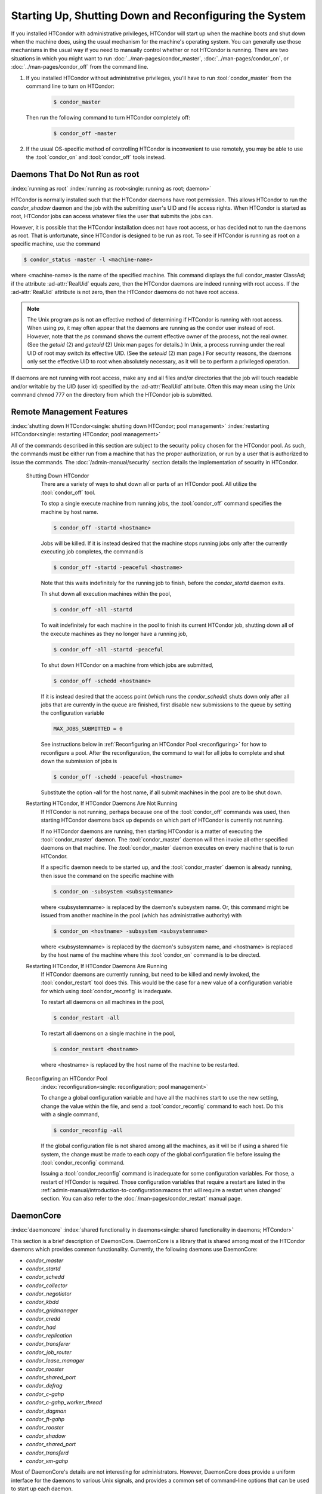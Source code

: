 Starting Up, Shutting Down and  Reconfiguring the System
========================================================

If you installed HTCondor with administrative privileges, HTCondor will
start up when the machine boots and shut down when the machine does, using
the usual mechanism for the machine's operating system.  You can generally
use those mechanisms in the usual way if you need to manually control
whether or not HTCondor is running.  There are two situations in
which you might want to run :doc:`../man-pages/condor_master`,
:doc:`../man-pages/condor_on`, or :doc:`../man-pages/condor_off` from the
command line.

#. If you installed HTCondor without administrative privileges, you'll
   have to run :tool:`condor_master` from the command line to turn on HTCondor:

    .. code-block:: console

        $ condor_master

   Then run the following command to turn HTCondor completely off:

    .. code-block:: console

        $ condor_off -master

#. If the usual OS-specific method of controlling HTCondor is inconvenient
   to use remotely, you may be able to use the :tool:`condor_on` and :tool:`condor_off`
   tools instead.

Daemons That Do Not Run as root
-------------------------------

:index:`running as root`
:index:`running as root<single: running as root; daemon>`

HTCondor is normally installed such that the HTCondor daemons have root
permission. This allows HTCondor to run the *condor_shadow*
daemon and the job with the submitting user's UID and file access
rights. When HTCondor is started as root, HTCondor jobs can access
whatever files the user that submits the jobs can.

However, it is possible that the HTCondor installation does not have
root access, or has decided not to run the daemons as root. That is
unfortunate, since HTCondor is designed to be run as root. To see if
HTCondor is running as root on a specific machine, use the command

.. code-block:: console

      $ condor_status -master -l <machine-name>

where <machine-name> is the name of the specified machine. This command
displays the full condor_master ClassAd; if the attribute :ad-attr:`RealUid`
equals zero, then the HTCondor daemons are indeed running with root
access. If the :ad-attr:`RealUid` attribute is not zero, then the HTCondor
daemons do not have root access.

.. note::

   The Unix program *ps* is not an effective method of determining if HTCondor is
   running with root access. When using *ps*, it may often appear that the daemons
   are running as the condor user instead of root.  However, note that the *ps*
   command shows the current effective owner of the process, not the real owner.
   (See the *getuid* (2) and *geteuid* (2) Unix man pages for details.) In Unix, a
   process running under the real UID of root may switch its effective UID. (See
   the *seteuid* (2) man page.) For security reasons, the daemons only set the
   effective UID to root when absolutely necessary, as it will be to perform a
   privileged operation.

If daemons are not running with root access, make any and all files
and/or directories that the job will touch readable and/or writable by
the UID (user id) specified by the :ad-attr:`RealUid` attribute. Often this may
mean using the Unix command chmod 777 on the directory from which the
HTCondor job is submitted.

Remote Management Features
--------------------------

:index:`shutting down HTCondor<single: shutting down HTCondor; pool management>`
:index:`restarting HTCondor<single: restarting HTCondor; pool management>`

All of the commands described in this section are subject to the
security policy chosen for the HTCondor pool.  As such, the commands must
be either run from a machine that has the proper authorization, or run
by a user that is authorized to issue the commands.
The :doc:`/admin-manual/security` section details the
implementation of security in HTCondor.

 Shutting Down HTCondor
    There are a variety of ways to shut down all or parts of an HTCondor
    pool. All utilize the :tool:`condor_off` tool.

    To stop a single execute machine from running jobs, the
    :tool:`condor_off` command specifies the machine by host name.

    .. code-block:: console

        $ condor_off -startd <hostname>

    Jobs will be killed. If it is instead desired that the machine
    stops running jobs only after the currently executing job completes,
    the command is

    .. code-block:: console

        $ condor_off -startd -peaceful <hostname>

    Note that this waits indefinitely for the running job to finish,
    before the *condor_startd* daemon exits.

    Th shut down all execution machines within the pool,

    .. code-block:: console

        $ condor_off -all -startd

    To wait indefinitely for each machine in the pool to finish its
    current HTCondor job, shutting down all of the execute machines as
    they no longer have a running job,

    .. code-block:: console

        $ condor_off -all -startd -peaceful

    To shut down HTCondor on a machine from which jobs are submitted,

    .. code-block:: console

        $ condor_off -schedd <hostname>

    If it is instead desired that the access point (which runs the
    *condor_schedd*) shuts down only after all jobs that are currently in the
    queue are finished, first disable new submissions to the queue by setting
    the configuration variable

    .. code-block:: condor-config

        MAX_JOBS_SUBMITTED = 0

    See instructions below in :ref:`Reconfiguring an HTCondor Pool <reconfiguring>`
    for how to reconfigure a pool. After the reconfiguration,
    the command to wait for all jobs to complete and shut down the submission of
    jobs is

    .. code-block:: console

        $ condor_off -schedd -peaceful <hostname>

    Substitute the option **-all** for the host name, if all submit
    machines in the pool are to be shut down.

 Restarting HTCondor, If HTCondor Daemons Are Not Running
    If HTCondor is not running, perhaps because one of the :tool:`condor_off`
    commands was used, then starting HTCondor daemons back up depends on
    which part of HTCondor is currently not running.

    If no HTCondor daemons are running, then starting HTCondor is a
    matter of executing the :tool:`condor_master` daemon. The
    :tool:`condor_master` daemon will then invoke all other specified daemons
    on that machine. The :tool:`condor_master` daemon executes on every
    machine that is to run HTCondor.

    If a specific daemon needs to be started up, and the
    :tool:`condor_master` daemon is already running, then issue the command
    on the specific machine with

    .. code-block:: console

        $ condor_on -subsystem <subsystemname>

    where <subsystemname> is replaced by the daemon's subsystem name.
    Or, this command might be issued from another machine in the pool
    (which has administrative authority) with

    .. code-block:: console

        $ condor_on <hostname> -subsystem <subsystemname>

    where <subsystemname> is replaced by the daemon's subsystem name,
    and <hostname> is replaced by the host name of the machine where
    this :tool:`condor_on` command is to be directed.

 Restarting HTCondor, If HTCondor Daemons Are Running
    If HTCondor daemons are currently running, but need to be killed and
    newly invoked, the :tool:`condor_restart` tool does this. This would be
    the case for a new value of a configuration variable for which using
    :tool:`condor_reconfig` is inadequate.

    To restart all daemons on all machines in the pool,

    .. code-block:: console

        $ condor_restart -all

    To restart all daemons on a single machine in the pool,

    .. code-block:: console

        $ condor_restart <hostname>

    where <hostname> is replaced by the host name of the machine to be
    restarted.

.. _reconfiguring:

 Reconfiguring an HTCondor Pool
    :index:`reconfiguration<single: reconfiguration; pool management>`

    To change a global configuration variable and have all the machines
    start to use the new setting, change the value within the file, and send
    a :tool:`condor_reconfig` command to each host. Do this with a single
    command,

    .. code-block:: console

      $ condor_reconfig -all

    If the global configuration file is not shared among all the machines,
    as it will be if using a shared file system, the change must be made to
    each copy of the global configuration file before issuing the
    :tool:`condor_reconfig` command.

    Issuing a :tool:`condor_reconfig` command is inadequate for some
    configuration variables. For those, a restart of HTCondor is required.
    Those configuration variables that require a restart are listed in
    the :ref:`admin-manual/introduction-to-configuration:macros that will require a
    restart when changed` section.  You can also refer to the
    :doc:`/man-pages/condor_restart` manual page.

DaemonCore
----------

:index:`daemoncore`
:index:`shared functionality in daemons<single: shared functionality in daemons; HTCondor>`

This section is a brief description of DaemonCore. DaemonCore is a
library that is shared among most of the HTCondor daemons which provides
common functionality. Currently, the following daemons use DaemonCore:

-  *condor_master*
-  *condor_startd*
-  *condor_schedd*
-  *condor_collector*
-  *condor_negotiator*
-  *condor_kbdd*
-  *condor_gridmanager*
-  *condor_credd*
-  *condor_had*
-  *condor_replication*
-  *condor_transferer*
-  *condor_job_router*
-  *condor_lease_manager*
-  *condor_rooster*
-  *condor_shared_port*
-  *condor_defrag*
-  *condor_c-gahp*
-  *condor_c-gahp_worker_thread*
-  *condor_dagman*
-  *condor_ft-gahp*
-  *condor_rooster*
-  *condor_shadow*
-  *condor_shared_port*
-  *condor_transferd*
-  *condor_vm-gahp*

Most of DaemonCore's details are not interesting for administrators.
However, DaemonCore does provide a uniform interface for the daemons to
various Unix signals, and provides a common set of command-line options
that can be used to start up each daemon.

DaemonCore and Unix signals
'''''''''''''''''''''''''''

:index:`Unix signals<single: Unix signals; daemoncore>`

One of the most visible features that DaemonCore provides for
administrators is that all daemons which use it behave the same way on
certain Unix signals. The signals and the behavior DaemonCore provides
are listed below:

SIGHUP
    Causes the daemon to reconfigure itself.
SIGTERM
    Causes the daemon to gracefully shutdown.
SIGQUIT
    Causes the daemon to quickly shutdown.

Exactly what gracefully and quickly means varies from daemon to daemon.
For daemons with little or no state (the *condor_kbdd*,
*condor_collector* and *condor_negotiator*) there is no difference,
and both ``SIGTERM`` and ``SIGQUIT`` signals result in the daemon
shutting itself down quickly. For the :tool:`condor_master`, a graceful
shutdown causes the :tool:`condor_master` to ask all of its children to
perform their own graceful shutdown methods. The quick shutdown causes
the :tool:`condor_master` to ask all of its children to perform their own
quick shutdown methods. In both cases, the :tool:`condor_master` exits after
all its children have exited. In the *condor_startd*, if the machine is
not claimed and running a job, both the ``SIGTERM`` and ``SIGQUIT``
signals result in an immediate exit. In the *condor_schedd*, if
there are no jobs currently running, there will be no *condor_shadow*
processes, and both signals result in an immediate exit. However, with
jobs running, a graceful shutdown causes the *condor_schedd* to ask
each *condor_shadow* to gracefully vacate the job it is serving, while
a quick shutdown results in a hard kill of every *condor_shadow*.

For all daemons, a reconfigure results in the daemon re-reading its
configuration file(s), causing any settings that have changed to take
effect. See the :doc:`/admin-manual/introduction-to-configuration` section for
full details on what settings are in the configuration files and what they do.

DaemonCore and Command-line Arguments
'''''''''''''''''''''''''''''''''''''

:index:`command line arguments<single: command line arguments; daemoncore>`
:index:`command line arguments<single: command line arguments; HTCondor daemon>`

The second visible feature that DaemonCore provides to administrators is
a common set of command-line arguments that all daemons understand.
These arguments and what they do are described below:

\-a string
    Append a period character ('.') concatenated with **string** to the
    file name of the log for this daemon, as specified in the
    configuration file.

\-b
    Causes the daemon to start up in the background. When a DaemonCore
    process starts up with this option, it disassociates itself from the
    terminal and forks itself, so that it runs in the background. This
    is the default behavior for the :tool:`condor_master`. Prior to 8.9.7 it
    was the default for all HTCondor daemons.

\-c filename
    Causes the daemon to use the specified **filename** as a full path
    and file name as its global configuration file. This overrides the
    ``CONDOR_CONFIG`` environment variable and the regular locations
    that HTCondor checks for its configuration file.

\-d
    Use dynamic directories. The ``$(LOG)``, ``$(SPOOL)``, and
    ``$(EXECUTE)`` directories are all created by the daemon at run
    time, and they are named by appending the parent's IP address and
    PID to the value in the configuration file. These values are then
    inherited by all children of the daemon invoked with this **-d**
    argument. For the :tool:`condor_master`, all HTCondor processes will use
    the new directories. If a *condor_schedd* is invoked with the *-d*
    argument, then only the *condor_schedd* daemon and any
    *condor_shadow* daemons it spawns will use the dynamic directories
    (named with the *condor_schedd* daemon's PID).

    Note that by using a dynamically-created spool directory named by
    the IP address and PID, upon restarting daemons, jobs submitted to
    the original *condor_schedd* daemon that were stored in the old
    spool directory will not be noticed by the new *condor_schedd*
    daemon, unless you manually specify the old, dynamically-generated
    :macro:`SPOOL` directory path in the configuration of the new
    *condor_schedd* daemon.

\-f
    Causes the daemon to start up in the foreground. Instead of forking,
    the daemon runs in the foreground. Since 8.9.7, this has been the default
    for all daemons other than the :tool:`condor_master`.

\-k filename
    For non-Windows operating systems, causes the daemon to read out a
    PID from the specified **filename**, and send a SIGTERM to that
    process. The daemon started with this optional argument waits until
    the daemon it is attempting to kill has exited.

\-l directory
    Overrides the value of :macro:`LOG` as specified in
    the configuration files. Primarily, this option is used with the
    *condor_kbdd* when it needs to run as the individual user logged
    into the machine, instead of running as root. Regular users would
    not normally have permission to write files into HTCondor's log
    directory. Using this option, they can override the value of :macro:`LOG`
    and have the *condor_kbdd* write its log file into a directory that
    the user has permission to write to.

\-local-name name
    Specify a local name for this instance of the daemon. This local
    name will be used to look up configuration parameters.
    The :ref:`admin-manual/introduction-to-configuration:configuration file
    macros` section contains details on how this local name will be used in the
    configuration.

\-p port
    Causes the daemon to bind to the specified port as its command
    socket. The :tool:`condor_master` daemon uses this option to ensure that
    the *condor_collector* and *condor_negotiator* start up using
    well-known ports that the rest of HTCondor depends upon them using.

\-pidfile filename
    Causes the daemon to write out its PID (process id number) to the
    specified **filename**. This file can be used to help shutdown the
    daemon without first searching through the output of the Unix *ps*
    command.

    Since daemons run with their current working directory set to the
    value of :macro:`LOG`, if a full path (one that begins with a slash
    character, ``/``) is not specified, the file will be placed in the
    :macro:`LOG` directory.

\-q
    Quiet output; write less verbose error messages to ``stderr`` when
    something goes wrong, and before regular logging can be initialized.

\-r minutes
    Causes the daemon to set a timer, upon expiration of which, it sends
    itself a SIGTERM for graceful shutdown.

\-t
    Causes the daemon to print out its error message to ``stderr``
    instead of its specified log file. This option forces the **-f**
    option.

\-v
    Causes the daemon to print out version information and exit.
